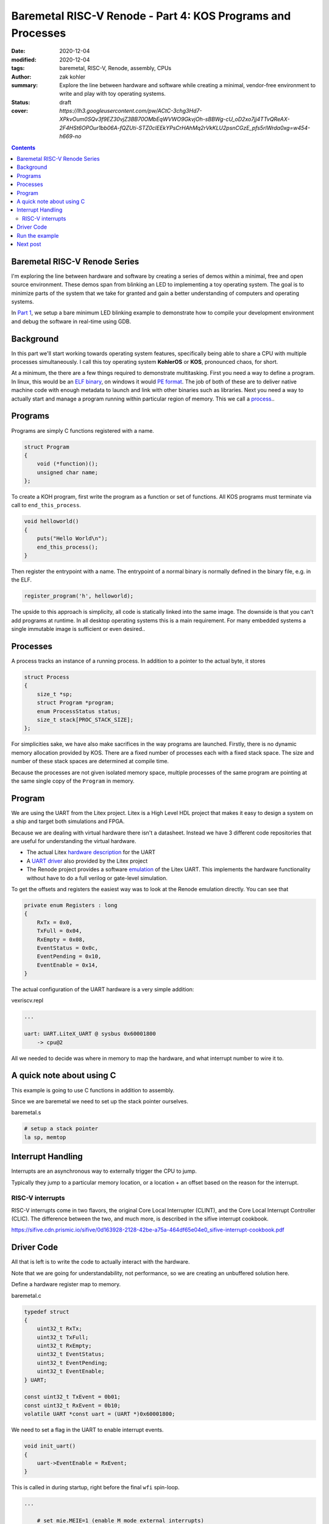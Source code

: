 Baremetal RISC-V Renode - Part 4: KOS Programs and Processes
###############################################################

:date: 2020-12-04
:modified: 2020-12-04
:tags: baremetal, RISC-V, Renode, assembly, CPUs
:author: zak kohler
:summary: Explore the line between hardware and software while creating a minimal, vendor-free environment to write and play with toy operating systems.
:status: draft
:cover: `https://lh3.googleusercontent.com/pw/ACtC-3chg3Hd7-XPkvOum0SQv3f9EZ30vjZ3BB70OMbEqWVWO9GkvjOh-sBBWg-cU_oD2xo7jj4TTvQReAX-2F4HSt6OPOur1bb06A-fQZUti-STZ0clEEkYPsCrHAhMq2rVkKLU2psnCGzE_pfs5rIWrda0xg=w454-h669-no`

..
  Google Photos Album: https://photos.app.goo.gl/LUXeip6Xz85QRTn78
  https://www.youtube.com/watch?v=D0VuYe77Wu0&list=PLb-MsRpo_wlLW0EWRpAqnbbDsf4kxSI1x

.. contents::
    :depth: 2

Baremetal RISC-V Renode Series
==============================
I'm exploring the line between hardware and software by creating a series of demos within a minimal, free and open source environment. These demos span from blinking an LED to implementing a toy operating system. The goal is to minimize parts of the system that we take for granted and gain a better understanding of computers and operating systems.

In `Part 1 <{filename}/programming/baremetal-riscv-renode-1.rst>`_, we setup a bare minimum LED blinking example to demonstrate how to compile your development environment and debug the software in real-time using GDB.

Background
==========
In this part we'll start working towards operating system features, specifically being able to share a CPU with multiple processes simultaneously. I call this toy operating system **KohlerOS** or **KOS**, pronounced chaos, for short.

At a minimum, the there are a few things required to demonstrate multitasking. First you need a way to define a program. In linux, this would be an `ELF binary <https://en.wikipedia.org/wiki/Executable_and_Linkable_Format>`_, on windows it would `PE format <https://en.wikipedia.org/wiki/Portable_Executable>`_. The job of both of these are to deliver native machine code with enough metadata to launch and link with other binaries such as libraries. Next you need a way to actually start and manage a program running within particular region of memory. This we call a `process <https://en.wikipedia.org/wiki/Process_(computing)>`_..


Programs
========
Programs are simply C functions registered with a name.

.. code-block:: c

    struct Program
    {
        void (*function)();
        unsigned char name;
    };

To create a KOH program, first write the program as a function or set of functions. All KOS programs must terminate via call to ``end_this_process``.

.. code-block:: c

    void helloworld()
    {
        puts("Hello World\n");
        end_this_process();
    }

Then register the entrypoint with a name. The entrypoint of a normal binary is normally defined in the binary file, e.g. in the ELF.

.. code-block:: c

    register_program('h', helloworld);

The upside to this approach is simplicity, all code is statically linked into the same image. The downside is that you can't add programs at runtime. In all desktop operating systems this is a main requirement. For many embedded systems a single immutable image is sufficient or even desired..

Processes
=========
A process tracks an instance of a running process. In addition to a pointer to the actual byte, it stores

.. code-block:: c

    struct Process
    {
        size_t *sp;
        struct Program *program;
        enum ProcessStatus status;
        size_t stack[PROC_STACK_SIZE];
    };

For simplicities sake, we have also make sacrifices in the way programs are launched. Firstly, there is no dynamic memory allocation provided by KOS. There are a fixed number of processes each with a fixed stack space. The size and number of these stack spaces are determined at compile time.

Because the processes are not given isolated memory space, multiple processes of the same program are pointing at the same single copy of the ``Program`` in memory.






Program
=======================
We are using the UART from the Litex project. Litex is a High Level HDL project that makes it easy to design a system on a ship and target both simulations and FPGA.

Because we are dealing with virtual hardware there isn't a datasheet. Instead we have 3 different code repositories that are useful for understanding the virtual hardware.


- The actual Litex  `hardware description <https://github.com/enjoy-digital/litex/blob/master/litex/soc/cores/uart.py>`_ for the UART
- A `UART driver <https://github.com/enjoy-digital/litex/blob/master/litex/soc/software/libbase/uart.c>`_ also provided by the Litex project
- The Renode project provides a software `emulation <https://github.com/renode/renode-infrastructure/blob/master/src/Emulator/Peripherals/Peripherals/UART/LiteX_UART.cs>`_ of the Litex UART. This implements the hardware functionality without have to do a full verilog or gate-level simulation.

To get the offsets and registers the easiest way was to look at the Renode emulation directly. You can see that

.. code-block:: csharp

    private enum Registers : long
    {
        RxTx = 0x0,
        TxFull = 0x04,
        RxEmpty = 0x08,
        EventStatus = 0x0c,
        EventPending = 0x10,
        EventEnable = 0x14,
    }

The actual configuration of the UART hardware is a very simple addition:

vexriscv.repl

.. code-block:: text

    ...

    uart: UART.LiteX_UART @ sysbus 0x60001800
        -> cpu@2

All we needed to decide was where in memory to map the hardware, and what interrupt number to wire it to.


A quick note about using C
==========================
This example is going to use C functions in addition to assembly.

Since we are baremetal we need to set up the stack pointer ourselves.

baremetal.s

.. code-block:: asm

    # setup a stack pointer
    la sp, memtop


Interrupt Handling
==================
Interrupts are an asynchronous way to externally trigger the CPU to jump.

Typically they jump to a particular memory location, or a location + an offset based on the reason for the interrupt.

RISC-V interrupts
-----------------
RISC-V interrupts come in two flavors, the original Core Local Interrupter (CLINT), and the Core Local Interrupt Controller (CLIC).
The difference between the two, and much more, is described in the sifive interrupt cookbook.

https://sifive.cdn.prismic.io/sifive/0d163928-2128-42be-a75a-464df65e04e0_sifive-interrupt-cookbook.pdf


Driver Code
===========

All that is left is to write the code to actually interact with the hardware.

Note that we are going for understandability, not performance, so we are creating an unbuffered solution here.

Define a hardware register map to memory.

baremetal.c

.. code-block:: C

    typedef struct
    {
        uint32_t RxTx;
        uint32_t TxFull;
        uint32_t RxEmpty;
        uint32_t EventStatus;
        uint32_t EventPending;
        uint32_t EventEnable;
    } UART;

    const uint32_t TxEvent = 0b01;
    const uint32_t RxEvent = 0b10;
    volatile UART *const uart = (UART *)0x60001800;

We need to set a flag in the UART to enable interrupt events.

.. code-block:: C

    void init_uart()
    {
        uart->EventEnable = RxEvent;
    }

This is called in during startup, right before the final ``wfi`` spin-loop.

.. code-block:: asm

    ...

        # set mie.MEIE=1 (enable M mode external interrupts)
        li      t0, 0b0000100000000000
        csrrs   zero, mie, t0

        call init_uart

    wait_for_interrupt:
        wfi
        j wait_for_interrupt
    ...

Then we just need to specify what to do when an interrupt comes in.

In the real world you would need to check the reason code and figure out:

1. What type of interrupt are we handling
2. What is the reason for the interrupt?

We can safely ignore this for our demo because the only source of interrupts will be the UART receiving a character.

.. code-block:: C

    void interrupt_handler()
    {
        fancy_char((char)uart->RxTx);
    }

For fun, we echo the transmitted character surrounded by an ASCII art border.

.. code-block:: C

    void fancy_char(char c)
    {
        char s[] = "\n###\n\r#X#\n\r###\n\r\n\r";
        s[7] = c;
        puts(s);
    }

    void putc(char c)
    {
        uart->RxTx = c;
    }

    void puts(char *str)
    {
        while (*str != '\0')
            putc(*str++);
    }


Run the example
===============
Ensure you have the setup from `Part 1 <{filename}/programming/baremetal-riscv-renode-1.rst>`_ completed.

Switch to the folder ``3_uart``

In one terminal run:

.. code-block:: bash

    $ make start

then in another terminal:

.. code-block:: bash

    $ make uart-poll

then you can send characters via the UART connection.


.. figure:: https://lh3.googleusercontent.com/pw/AM-JKLWBRQ2x4E66nGtG01cZwj8pHpktyqHNbFu-jPL4BldkuMT51PuDdQMCjAxspc5UlsWdlN-rky0GYTgTTVdnJo5k-_27zZ_ECc-95RBs0KeLv61zU0FYAZbv1HNzeQOYpGNNuvd85t99DtqatXXfeFysjw=w960-h423-no
   :alt: usrt fancy echo demo
   :align: left

   Demo of the Fancy Character Echo

Next post
=========
In `Part 5 <{filename}/programming/baremetal-riscv-renode-5.rst>`_ I will cover how KOS runs more than one ``Process`` at once, this is called the context switch.


